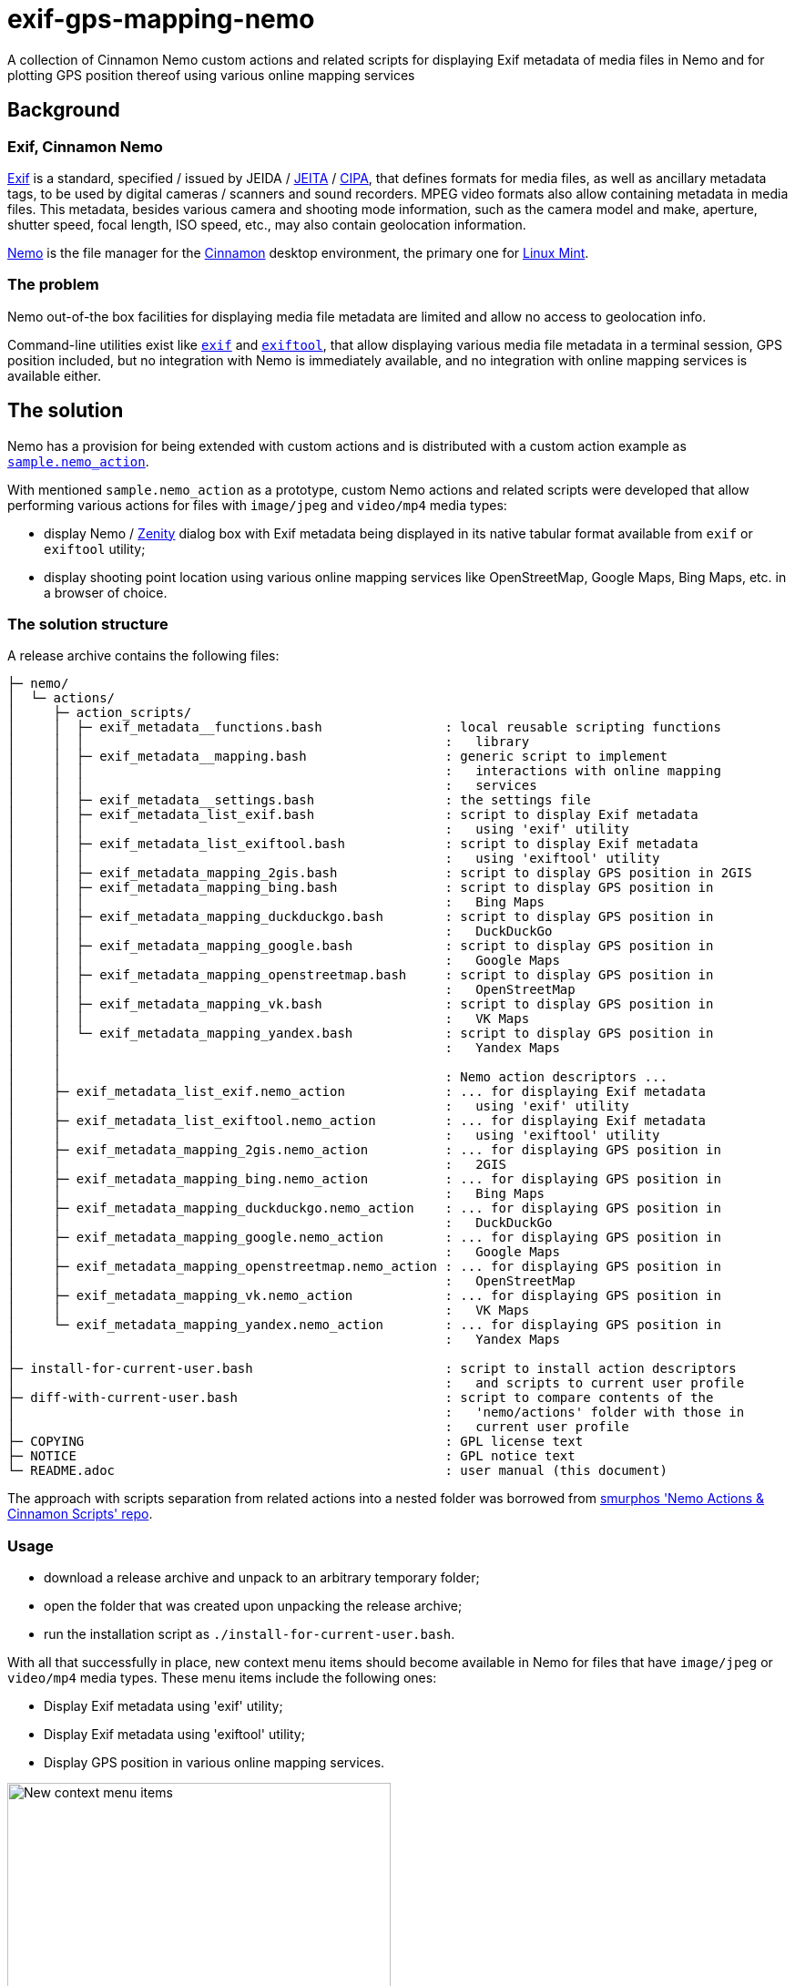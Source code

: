 // This document is authored using Asciidoctor:
// https://asciidoctor.org/

# exif-gps-mapping-nemo

[.lead]
A collection of Cinnamon Nemo custom actions and related scripts for displaying Exif metadata of media files in Nemo and
for plotting GPS position thereof using various online mapping services

## Background

### Exif, Cinnamon Nemo

https://www.cipa.jp/std/documents/download_e.html?DC-008-Translation-2023-E[Exif] is a standard, specified{nbsp}/ issued
by JEIDA{nbsp}/ https://www.jeita.or.jp/english/[JEITA]{nbsp}/ https://www.cipa.jp/e/index.html[CIPA], that defines
formats for media files, as well as ancillary metadata tags, to be used by digital cameras{nbsp}/ scanners and sound
recorders. MPEG video formats also allow containing metadata in media files. This metadata, besides various camera and
shooting mode information, such as the camera model and make, aperture, shutter speed, focal length, ISO speed, etc.,
may also contain geolocation information.

https://github.com/linuxmint/nemo[Nemo] is the file manager for the https://github.com/linuxmint/cinnamon[Cinnamon]
desktop environment, the primary one for https://linuxmint.com/[Linux Mint].

### The problem

Nemo out-of-the box facilities for displaying media file metadata are limited and allow no access to geolocation info.

Command-line utilities exist like https://github.com/libexif/exif[`exif`] and https://exiftool.org/[`exiftool`], that
allow displaying various media file metadata in a terminal session, GPS position included, but no integration with Nemo
is immediately available, and no integration with online mapping services is available either.

## The solution

Nemo has a provision for being extended with custom actions and is distributed with a custom action example as
https://github.com/linuxmint/nemo/blob/master/files/usr/share/nemo/actions/sample.nemo_action[`sample.nemo_action`].

With mentioned `sample.nemo_action` as a prototype, custom Nemo actions and related scripts were developed that allow
performing various actions for files with `image/jpeg` and `video/mp4` media types:

- display Nemo{nbsp}/ https://gitlab.gnome.org/GNOME/zenity[Zenity] dialog box with Exif metadata being displayed in its
native tabular format available from `exif` or `exiftool` utility;
- display shooting point location using various online mapping services like OpenStreetMap, Google Maps, Bing Maps, etc.
in a browser of choice.

### The solution structure

A release archive contains the following files:

```
├─ nemo/
│  └─ actions/
│     ├─ action_scripts/
│     │  ├─ exif_metadata__functions.bash                : local reusable scripting functions
│     │  │                                               :   library
│     │  ├─ exif_metadata__mapping.bash                  : generic script to implement
│     │  │                                               :   interactions with online mapping
│     │  │                                               :   services
│     │  ├─ exif_metadata__settings.bash                 : the settings file
│     │  ├─ exif_metadata_list_exif.bash                 : script to display Exif metadata
│     │  │                                               :   using 'exif' utility
│     │  ├─ exif_metadata_list_exiftool.bash             : script to display Exif metadata
│     │  │                                               :   using 'exiftool' utility
│     │  ├─ exif_metadata_mapping_2gis.bash              : script to display GPS position in 2GIS
│     │  ├─ exif_metadata_mapping_bing.bash              : script to display GPS position in
│     │  │                                               :   Bing Maps
│     │  ├─ exif_metadata_mapping_duckduckgo.bash        : script to display GPS position in
│     │  │                                               :   DuckDuckGo
│     │  ├─ exif_metadata_mapping_google.bash            : script to display GPS position in
│     │  │                                               :   Google Maps
│     │  ├─ exif_metadata_mapping_openstreetmap.bash     : script to display GPS position in
│     │  │                                               :   OpenStreetMap
│     │  ├─ exif_metadata_mapping_vk.bash                : script to display GPS position in
│     │  │                                               :   VK Maps
│     │  └─ exif_metadata_mapping_yandex.bash            : script to display GPS position in
│     │                                                  :   Yandex Maps
│     │
│     │                                                  : Nemo action descriptors ...
│     ├─ exif_metadata_list_exif.nemo_action             : ... for displaying Exif metadata
│     │                                                  :   using 'exif' utility
│     ├─ exif_metadata_list_exiftool.nemo_action         : ... for displaying Exif metadata
│     │                                                  :   using 'exiftool' utility
│     ├─ exif_metadata_mapping_2gis.nemo_action          : ... for displaying GPS position in
│     │                                                  :   2GIS
│     ├─ exif_metadata_mapping_bing.nemo_action          : ... for displaying GPS position in
│     │                                                  :   Bing Maps
│     ├─ exif_metadata_mapping_duckduckgo.nemo_action    : ... for displaying GPS position in
│     │                                                  :   DuckDuckGo
│     ├─ exif_metadata_mapping_google.nemo_action        : ... for displaying GPS position in
│     │                                                  :   Google Maps
│     ├─ exif_metadata_mapping_openstreetmap.nemo_action : ... for displaying GPS position in
│     │                                                  :   OpenStreetMap
│     ├─ exif_metadata_mapping_vk.nemo_action            : ... for displaying GPS position in
│     │                                                  :   VK Maps
│     └─ exif_metadata_mapping_yandex.nemo_action        : ... for displaying GPS position in
│                                                        :   Yandex Maps
│
├─ install-for-current-user.bash                         : script to install action descriptors
│                                                        :   and scripts to current user profile
├─ diff-with-current-user.bash                           : script to compare contents of the
│                                                        :   'nemo/actions' folder with those in
│                                                        :   current user profile
├─ COPYING                                               : GPL license text
├─ NOTICE                                                : GPL notice text
└─ README.adoc                                           : user manual (this document)
```

The approach with scripts separation from related actions into a nested folder was borrowed from
https://github.com/smurphos/nemo_actions_and_cinnamon_scripts[smurphos 'Nemo Actions & Cinnamon Scripts' repo].

### Usage

- download a release archive and unpack to an arbitrary temporary folder;
- open the folder that was created upon unpacking the release archive;
- run the installation script as `./install-for-current-user.bash`.

With all that successfully in place, new context menu items should become available in Nemo for files that have
`image/jpeg` or `video/mp4` media types. These menu items include the following ones:

- Display Exif metadata using 'exif' utility;
- Display Exif metadata using 'exiftool' utility;
- Display GPS position in various online mapping services.

.New context menu items
image::./readme/01-extra-context-menu-items.png[New context menu items,70%]

### Prerequisites

The solution requires at least one of the following utilities to be available:

// a table with:
// - automatic column width,
// - 2 columns top-aligned
[%autowidth,cols=2*.<]
|===
|'exif'
|a simple Exif data handling utility, limited to `image/jpeg` only

|'exiftool'
|a well-recognized Exif data handling utility, that supports an extended metadata tag set and a variety of media file
formats
|===

### Possible customizations

#### Internationalization

The solution currently has the following provisions for internationalization:

* `LANGUAGE` variable defined in `exif_metadata__settings.bash`:
** overrides{nbsp}/ shadows similar user profile variable;
** defaults to shortened language-code-only user profile setting as `"${LANGUAGE/_*/}"`;
** has effect on language settings of the utilities and on online mapping services;
* context menu item names and comment lines for metadata display actions, specified in related action descriptors.

#### Browser for displaying GPS position in online mapping services

Browser can be selected using the `BROWSER` variable defined in `exif_metadata__settings.bash` that defaults to default
system browser wrapper as `xdg-open`.

#### Types of media files handled by the solution

Types of media files handled by the solution are specified using their media types, and their list is currently
restricted to `image/jpeg` and `video/mp4` by the `Mimetypes` setting in related action descriptors.

Nothing prevents this list from being extended, provided that related media types are supported by metadata handling
utilities.

#### Online mapping services for displaying GPS position

Collection of online mapping services for displaying GPS position may be customized by deleting or adding to the
collection of `exif_metadata_mapping_*.nemo_action` descriptors and related scripts.

Please feel free to add more using existing ones as samples and contribute :)

#### Alternative{nbsp}/ extra metadata handling utilities

Collection of metadata handling utilities may be extended if necessary. Please feel free to consider
`exif_metadata_list_exif.bash` and `exif_metadata_list_exiftool.bash` scripts as samples for new utility wrappers.

## License

The project, being a derivative work based upon Nemo, inherits its GNU General Public License version 2, with related
information supplied in `COPYING` and `NOTICE` files.
